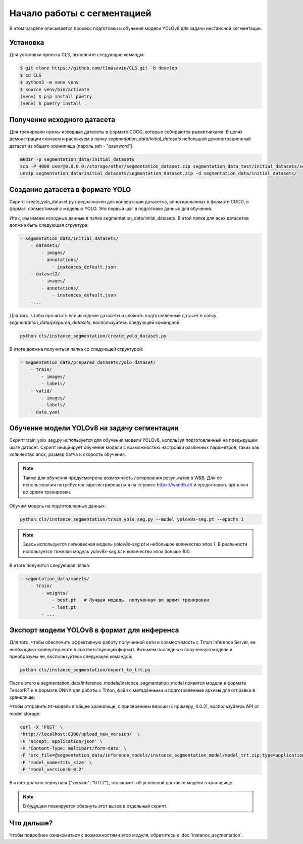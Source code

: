 Начало работы с cегментацией
============================

В этом разделе описывается процесс подготовки и обучения модели YOLOv8 для задачи инстансной сегментации. 

Установка
---------

Для установки проекта CLS, выполните следующие команды:

.. code-block:: bash

   $ git clone https://github.com/t1masavin/CLS.git -b develop
   $ cd CLS
   $ python3 -m venv venv
   $ source venv/bin/activate
   (venv) $ pip install poetry
   (venv) $ poetry install .

Получение исходного датасета
-----------------------------

Для тренировки нужны исходные датасеты в формате COCO, которые собираются разметчиками.
В целях демонстрации скачаем и распакуем в папку `segmentation_data/initial_datasets` 
небольшой демонстрационный датасет из общего хранилища (пароль ssh - "password"):

.. code-block:: bash

    mkdir -p segmentation_data/initial_datasets
    scp -P 4000 user@0.0.0.0:/storage/other/segmentation_dataset.zip segmentation_data_test/initial_datasets/segmentation_dataset.zip
    unzip segmentation_data/initial_datasets/segmentation_dataset.zip -d segmentation_data/initial_datasets/


Создание датасета в формате YOLO
--------------------------------

Скрипт create_yolo_dataset.py предназначен для конвертации датасетов, аннотированных в формате COCO, 
в формат, совместимый с моделью YOLO. 
Это первый шаг в подготовке данных для обучения.

Итак, мы имеем исходные данные в папке segmentation_data/initial_datasets. 
В этой папке для всех датасетов должна быть следующая структура:

.. code-block:: bash
    
    - segmentation_data/initial_datasets/
        - dataset1/
            - images/
            - annotations/
                - instances_default.json
        - dataset2/
            - images/
            - annotations/
                - instances_default.json
        -...


Для того, чтобы прочитать все исходные датасеты и сложить подготовленный датасет в папку `segmentation_data/prepared_datasets`, воспользуйтесь следующей командной:

.. code-block:: bash

    python cls/instance_segmentation/create_yolo_dataset.py


В итоге должна получиться папка со следующей структурой:

.. code-block:: bash

    - segmentation_data/prepared_datasets/yolo_dataset/
        - train/
            - images/
            - labels/
        - valid/
            - images/
            - labels/
        - data.yaml


Обучение модели YOLOv8 на задачу сегментации
-------------------------------------------

Скрипт train_yolo_seg.py используется для обучения модели YOLOv8, 
используя подготовленный на предыдущем шаге датасет. 
Скрипт инициирует обучение модели с возможностью настройки различных параметров, 
таких как количество эпох, размер батча и скорость обучения.

.. note::

    Также для обучения предусмотрена возможность логирования результатов в W&B. 
    Для ее использования потребуется зарегистрироваться на сервисе https://wandb.ai/ и 
    предоставить api-ключ во время тренировки.


Обучим модель на подготовленных данных:

.. code-block:: bash

    python cls/instance_segmentation/train_yolo_seg.py --model yolov8s-seg.pt --epochs 1

.. note::

    Здесь используется легковесная модель `yolov8s-seg.pt` и небольшое количество эпох 1.
    В реальности используется тяжелая модель `yolov8x-seg.pt` и количество эпох больше 100.

В итоге получится следующая папка:

.. code-block:: bash

    - segmntation_data/models/
        - train/
            - weights/
                - best.pt   # Лучшая модель, полученная во время тренировки
                - last.pt
            - ...


Экспорт модели YOLOv8 в формат для инференса
--------------------------------------------

Для того, чтобы обеспечить эффективную работу полученной сети и совместимость с Triton Inference Server, 
ее необходимо конвертировать в соответствующий формат.
Возьмем последнюю полученную модель и преобразуем ее, воспользуйтесь следующей командой:

.. code-block:: bash

    python cls/instance_segmentation/export_to_trt.py


После этого в segmentation_data/inference_models/instance_segmentation_model появятся модели в формате TensorRT 
и в формате ONNX для работы с Triton, файл с метаданными и подготовленные архивы для отправки в хранилище: 

.. code_block:: bash

    - instance_segmentation_model/
        - model.onnx
        - model.plan
        - meta.json
        - model_onnx.zip
        - model_trt.zip

Чтобы отправить trt-модель в общее хранилище, с присвоением версии (к примеру, 0.0.2), 
воспользуйтесь API от model storage:

.. code-block:: bash

    curl -X 'POST' \
    'http://localhost:8300/upload_new_version/' \
    -H 'accept: application/json' \
    -H 'Content-Type: multipart/form-data' \
    -F 'src_file=@segmentation_data/inference_models/instance_segmentation_model/model_trt.zip;type=application/x-zip-compressed' \
    -F 'model_name=tits_size' \
    -F 'model_version=0.0.2'

В ответ должно вернуться {"version": "0.0.2"}, что скажет об успешной доставке модели в хранилище.

.. note::

    В будущем планируется обернуть этот вызов в отдельный скрипт.


Что дальше?
-----------

Чтобы подробнее ознакомиться с возможностями этоо модуля, обратитесь к :doc:`instance_segmentation`.



